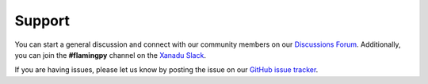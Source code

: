 Support
=======

You can start a general discussion and connect with our community members on our `Discussions Forum <https://discuss.pennylane.ai/c/flamingpy>`__. 
Additionally, you can join the **#flamingpy** channel on the `Xanadu Slack <https://xanadu-quantum.slack.com>`__.

If you are having issues, please let us know by posting the issue on our `GitHub issue tracker <https://github.com/XanaduAI/flamingpy/issues>`__.
